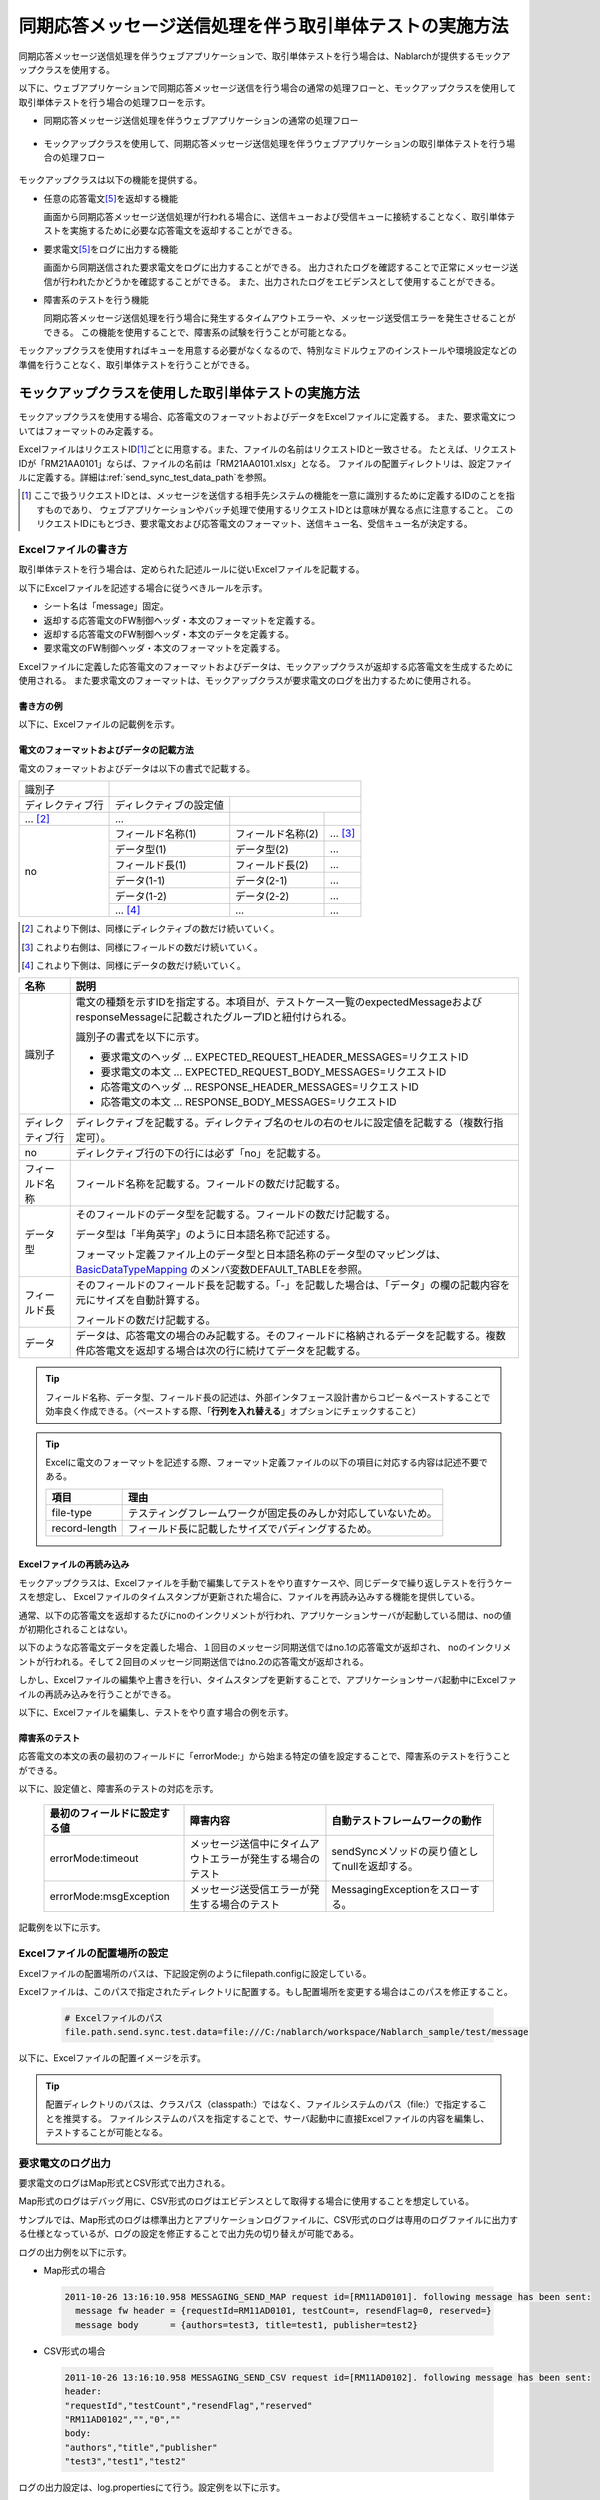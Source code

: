 .. _dealUnitTest_send_sync:

=============================================================
同期応答メッセージ送信処理を伴う取引単体テストの実施方法
=============================================================

同期応答メッセージ送信処理を伴うウェブアプリケーションで、取引単体テストを行う場合は、Nablarchが提供するモックアップクラスを使用する。

以下に、ウェブアプリケーションで同期応答メッセージ送信を行う場合の通常の処理フローと、モックアップクラスを使用して取引単体テストを行う場合の処理フローを示す。

* 同期応答メッセージ送信処理を伴うウェブアプリケーションの通常の処理フロー

 .. image:: ./_images/send_sync_online_base.png
    :scale: 70


* モックアップクラスを使用して、同期応答メッセージ送信処理を伴うウェブアプリケーションの取引単体テストを行う場合の処理フロー

 .. image:: ./_images/send_sync_online_mock.png
    :scale: 70



モックアップクラスは以下の機能を提供する。

* 任意の応答電文\ [#f1]_\ を返却する機能

  画面から同期応答メッセージ送信処理が行われる場合に、送信キューおよび受信キューに接続することなく、取引単体テストを実施するために必要な応答電文を返却することができる。
  
* 要求電文\ [#f1]_\ をログに出力する機能

  画面から同期送信された要求電文をログに出力することができる。
  出力されたログを確認することで正常にメッセージ送信が行われたかどうかを確認することができる。
  また、出力されたログをエビデンスとして使用することができる。

* 障害系のテストを行う機能

  同期応答メッセージ送信処理を行う場合に発生するタイムアウトエラーや、メッセージ送受信エラーを発生させることができる。
  この機能を使用することで、障害系の試験を行うことが可能となる。


モックアップクラスを使用すればキューを用意する必要がなくなるので、特別なミドルウェアのインストールや環境設定などの準備を行うことなく、取引単体テストを行うことができる。


-------------------------------------------------------------------------------------
モックアップクラスを使用した取引単体テストの実施方法
-------------------------------------------------------------------------------------

モックアップクラスを使用する場合、応答電文のフォーマットおよびデータをExcelファイルに定義する。
また、要求電文についてはフォーマットのみ定義する。

ExcelファイルはリクエストID\ [#]_\ ごとに用意する。また、ファイルの名前はリクエストIDと一致させる。
たとえば、リクエストIDが「RM21AA0101」ならば、ファイルの名前は「RM21AA0101.xlsx」となる。
ファイルの配置ディレクトリは、設定ファイルに定義する。詳細は\ :ref:`send_sync_test_data_path`\を参照。
 
.. [#] 
 ここで扱うリクエストIDとは、メッセージを送信する相手先システムの機能を一意に識別するために定義するIDのことを指すものであり、
 ウェブアプリケーションやバッチ処理で使用するリクエストIDとは意味が異なる点に注意すること。
 このリクエストIDにもとづき、要求電文および応答電文のフォーマット、送信キュー名、受信キュー名が決定する。

 
~~~~~~~~~~~~~~~~~~~~~~~~~~~~~~~~~~~~~~~~~~~~~~~~~~~~~~~~~~~~~~~~~~~~~~~~~~~~~~~~~~~~~~~~~~~~~~~~~~~~~~~~~~~~~~~~~~~~~~~~
Excelファイルの書き方
~~~~~~~~~~~~~~~~~~~~~~~~~~~~~~~~~~~~~~~~~~~~~~~~~~~~~~~~~~~~~~~~~~~~~~~~~~~~~~~~~~~~~~~~~~~~~~~~~~~~~~~~~~~~~~~~~~~~~~~~

取引単体テストを行う場合は、定められた記述ルールに従いExcelファイルを記載する。

以下にExcelファイルを記述する場合に従うべきルールを示す。

* シート名は「message」固定。
* 返却する応答電文のFW制御ヘッダ・本文のフォーマットを定義する。
* 返却する応答電文のFW制御ヘッダ・本文のデータを定義する。
* 要求電文のFW制御ヘッダ・本文のフォーマットを定義する。

Excelファイルに定義した応答電文のフォーマットおよびデータは、モックアップクラスが返却する応答電文を生成するために使用される。
また要求電文のフォーマットは、モックアップクラスが要求電文のログを出力するために使用される。


書き方の例
~~~~~~~~~~~~~~~~~~~~~~~~

以下に、Excelファイルの記載例を示す。


.. image:: ./_images/send_sync_test_data.png
    :scale: 70

.. _send_sync_test_data_format:

電文のフォーマットおよびデータの記載方法
~~~~~~~~~~~~~~~~~~~~~~~~~~~~~~~~~~~~~~~~~~~~~~~~~~~~~~~~

電文のフォーマットおよびデータは以下の書式で記載する。


+---------------------+--------------------------+------------------+--------------+
|識別子               |                                                            |
+---------------------+--------------------------+------------------+--------------+
|ディレクティブ行     | ディレクティブの設定値   |                                 |
+---------------------+--------------------------+------------------+--------------+
|    ...  [#]_\       |    ...                   |                  |              |
+---------------------+--------------------------+------------------+--------------+
|no                   |フィールド名称(1)         |フィールド名称(2) |...  [#]_\    |
|                     +--------------------------+------------------+--------------+
|                     |データ型(1)               |データ型(2)       |...           |
|                     +--------------------------+------------------+--------------+
|                     |フィールド長(1)           |フィールド長(2)   |...           |
|                     +--------------------------+------------------+--------------+
|                     |データ(1-1)               |データ(2-1)       |...           |
|                     +--------------------------+------------------+--------------+
|                     |データ(1-2)               |データ(2-2)       |...           |
|                     +--------------------------+------------------+--------------+
|                     |... \ [#]_\               |...               |...           |
+---------------------+--------------------------+------------------+--------------+


.. [#] 
 これより下側は、同様にディレクティブの数だけ続いていく。
 
.. [#] 
 これより右側は、同様にフィールドの数だけ続いていく。

.. [#]
 これより下側は、同様にデータの数だけ続いていく。

\



================= ===============================================================================================================================================================================================================================================================
名称               説明
================= ===============================================================================================================================================================================================================================================================
識別子            電文の種類を示すIDを指定する。本項目が、テストケース一覧のexpectedMessageおよびresponseMessageに記載されたグループIDと紐付けられる。
                  
                  識別子の書式を以下に示す。
                  
                  * 要求電文のヘッダ … EXPECTED_REQUEST_HEADER_MESSAGES=リクエストID
                  * 要求電文の本文 … EXPECTED_REQUEST_BODY_MESSAGES=リクエストID
                  * 応答電文のヘッダ … RESPONSE_HEADER_MESSAGES=リクエストID
                  * 応答電文の本文 … RESPONSE_BODY_MESSAGES=リクエストID
ディレクティブ行  ディレクティブを記載する。ディレクティブ名のセルの右のセルに設定値を記載する（複数行指定可）。
no                ディレクティブ行の下の行には必ず「no」を記載する。
フィールド名称    フィールド名称を記載する。フィールドの数だけ記載する。
データ型          そのフィールドのデータ型を記載する。フィールドの数だけ記載する。

                  データ型は「半角英字」のように日本語名称で記述する。

                  フォーマット定義ファイル上のデータ型と日本語名称のデータ型のマッピングは、 `BasicDataTypeMapping <https://github.com/nablarch/nablarch-testing/blob/master/src/main/java/nablarch/test/core/file/BasicDataTypeMapping.java>`_ のメンバ変数DEFAULT_TABLEを参照。
フィールド長      そのフィールドのフィールド長を記載する。「-」を記載した場合は、「データ」の欄の記載内容を元にサイズを自動計算する。
                  
                  フィールドの数だけ記載する。
データ            データは、応答電文の場合のみ記載する。そのフィールドに格納されるデータを記載する。複数件応答電文を返却する場合は次の行に続けてデータを記載する。
================= ===============================================================================================================================================================================================================================================================


.. tip::
 フィールド名称、データ型、フィールド長の記述は、外部インタフェース設計書からコピー＆ペーストすることで効率良く作成できる。\
 （ペーストする際、「\ **行列を入れ替える**\ 」オプションにチェックすること）


.. tip::
 Excelに電文のフォーマットを記述する際、フォーマット定義ファイルの以下の項目に対応する内容は記述不要である。

 ============== ==============================================================
 項目           理由
 ============== ==============================================================
 file-type      テスティングフレームワークが固定長のみしか対応していないため。
 record-length  フィールド長に記載したサイズでパディングするため。
 ============== ==============================================================


Excelファイルの再読み込み
~~~~~~~~~~~~~~~~~~~~~~~~~~~~~~~~~~~~~~~~~~~~~~~~~~~~~~~~~~~~~~~~~~~~~~~

モックアップクラスは、Excelファイルを手動で編集してテストをやり直すケースや、同じデータで繰り返しテストを行うケースを想定し、
Excelファイルのタイムスタンプが更新された場合に、ファイルを再読み込みする機能を提供している。

通常、以下の応答電文を返却するたびにnoのインクリメントが行われ、アプリケーションサーバが起動している間は、noの値が初期化されることはない。

以下のような応答電文データを定義した場合、１回目のメッセージ同期送信ではno.1の応答電文が返却され、
noのインクリメントが行われる。そして２回目のメッセージ同期送信ではno.2の応答電文が返却される。

.. image:: ./_images/send_sync_test_data_no.png
    :scale: 90

しかし、Excelファイルの編集や上書きを行い、タイムスタンプを更新することで、アプリケーションサーバ起動中にExcelファイルの再読み込みを行うことができる。

以下に、Excelファイルを編集し、テストをやり直す場合の例を示す。

.. image:: ./_images/send_sync_response_count_change.png
    :scale: 70


.. _`send_sync_response_count_change.png`:



障害系のテスト
~~~~~~~~~~~~~~~~~~~~~~~~~~~~~~~~~~~~~~~~~~~~~~~~~~~~~~~~~~~~~~

応答電文の本文の表の最初のフィールドに「errorMode:」から始まる特定の値を設定することで、障害系のテストを行うことができる。

以下に、設定値と、障害系のテストの対応を示す。

 +-----------------------------------+-------------------------------------------------------------+------------------------------------------------+
 | 最初のフィールドに設定する値      | 障害内容                                                    |  自動テストフレームワークの動作                |
 +===================================+=============================================================+================================================+
 |  errorMode:timeout                | メッセージ送信中にタイムアウトエラーが発生する場合のテスト  |  sendSyncメソッドの戻り値としてnullを返却する。|
 +-----------------------------------+-------------------------------------------------------------+------------------------------------------------+
 |  errorMode:msgException           | メッセージ送受信エラーが発生する場合のテスト                |  MessagingExceptionをスローする。              |
 +-----------------------------------+-------------------------------------------------------------+------------------------------------------------+
 
 
記載例を以下に示す。


 .. image:: ./_images/send_sync_test_data_error.png




.. _send_sync_test_data_path:

~~~~~~~~~~~~~~~~~~~~~~~~~~~~~~~~~~~~~~~~~~~~~~~~~~~~~~~~~~~~~~
Excelファイルの配置場所の設定
~~~~~~~~~~~~~~~~~~~~~~~~~~~~~~~~~~~~~~~~~~~~~~~~~~~~~~~~~~~~~~

Excelファイルの配置場所のパスは、下記設定例のようにfilepath.configに設定している。

Excelファイルは、このパスで指定されたディレクトリに配置する。もし配置場所を変更する場合はこのパスを修正すること。

 .. code-block:: bash
  
  # Excelファイルのパス
  file.path.send.sync.test.data=file:///C:/nablarch/workspace/Nablarch_sample/test/message


以下に、Excelファイルの配置イメージを示す。

 .. image:: ./_images/send_sync_test_data_structure.png

.. tip::

 配置ディレクトリのパスは、クラスパス（classpath:）ではなく、ファイルシステムのパス（file:）で指定することを推奨する。
 ファイルシステムのパスを指定することで、サーバ起動中に直接Excelファイルの内容を編集し、テストすることが可能となる。



~~~~~~~~~~~~~~~~~~~~~~~~~~~~~~~~~~~~~~~~~~~~~~~~~~~~~~~~~~~~~~
要求電文のログ出力
~~~~~~~~~~~~~~~~~~~~~~~~~~~~~~~~~~~~~~~~~~~~~~~~~~~~~~~~~~~~~~

要求電文のログはMap形式とCSV形式で出力される。

Map形式のログはデバッグ用に、CSV形式のログはエビデンスとして取得する場合に使用することを想定している。

サンプルでは、Map形式のログは標準出力とアプリケーションログファイルに、CSV形式のログは専用のログファイルに出力する仕様となっているが、ログの設定を修正することで出力先の切り替えが可能である。
    
ログの出力例を以下に示す。

* Map形式の場合

 .. code-block:: bash
  
  2011-10-26 13:16:10.958 MESSAGING_SEND_MAP request id=[RM11AD0101]. following message has been sent: 
    message fw header = {requestId=RM11AD0101, testCount=, resendFlag=0, reserved=}
    message body      = {authors=test3, title=test1, publisher=test2}

* CSV形式の場合

 .. code-block:: bash
  
  2011-10-26 13:16:10.958 MESSAGING_SEND_CSV request id=[RM11AD0102]. following message has been sent: 
  header: 
  "requestId","testCount","resendFlag","reserved"
  "RM11AD0102","","0",""
  body: 
  "authors","title","publisher"
  "test3","test1","test2"


ログの出力設定は、log.propertiesにて行う。設定例を以下に示す。

 .. code-block:: bash
  
  # CSV形式のメッセージログのライタ（./messaging-evidence.logに出力する）
  writer.MESSAGING_CSV.className=nablarch.core.log.basic.FileLogWriter
  writer.MESSAGING_CSV.filePath=./messaging-evidence.log
  writer.MESSAGING_CSV.formatter.className=nablarch.core.log.basic.BasicLogFormatter
  writer.MESSAGING_CSV.formatter.format=$message$

  # CSV形式のメッセージログのロガー
  loggers.MESSAGING_CSV.nameRegex=MESSAGING_CSV
  loggers.MESSAGING_CSV.level=DEBUG
  loggers.MESSAGING_CSV.writerNames=MESSAGING_CSV

  # Map形式のメッセージログのロガー
  loggers.MESSAGING_MAP.nameRegex=MESSAGING_MAP
  loggers.MESSAGING_MAP.level=DEBUG
  loggers.MESSAGING_MAP.writerNames=stdout,appFile




~~~~~~~~~~~~~~~~~~~~~~~~~~~~~~~~~~~~~~~~~~~~~~~~~~~~~~~~~~~~~~
フレームワークで使用するクラスの設定
~~~~~~~~~~~~~~~~~~~~~~~~~~~~~~~~~~~~~~~~~~~~~~~~~~~~~~~~~~~~~~

通常、これらの設定はアーキテクトが行うものでありアプリケーションプログラマが設定する必要はない。


モックアップクラスの設定
~~~~~~~~~~~~~~~~~~~~~~~~~~~~~~~~~~~~~~~~

コンポーネント設定ファイルに、取引単体テストで使用するモックアップクラスを設定する。

 .. code-block:: xml
  
      <!-- モックのメッセージングプロバイダ -->
      <component name="messagingProvider"
                 class="nablarch.test.core.messaging.MockMessagingProvider">
      </component>



Excelファイルの配置場所を記載するプロパティファイルのパスの設定
~~~~~~~~~~~~~~~~~~~~~~~~~~~~~~~~~~~~~~~~~~~~~~~~~~~~~~~~~~~~~~~~~~~~~~~~~~~~~~

コンポーネント設定ファイルで、Excelファイルの配置場所のパスが記載されるプロパティファイルのパスや、プロパティのキーを設定する。

 .. code-block:: xml

    <!-- Excelファイルの配置場所のパスを記載するプロパティファイルのパスを指定する -->
    <config-file file="web/filepath.config" />
  
    <component name="filePathSetting"
             class="nablarch.core.util.FilePathSetting" autowireType="None">
       <property name="basePathSettings">
         <map>
           <!- Excelファイルの配置場所のパスを記載するプロパティのキー名を指定する -->
           <entry key="sendSyncTestData" value="${file.path.send.sync.test.data}" />
           <entry key="format" value="classpath:web/format" /> 
         </map>
       </property>
       <property name="fileExtensions">
         <map>
           <!- Excelファイルの拡張子（xlsx）を定義する-->
           <entry key="sendSyncTestData" value="xlsx" />
           <entry key="format" value="fmt" />
         </map>
       </property>
    </property>



取引単体テストで使用するライブラリの設定
~~~~~~~~~~~~~~~~~~~~~~~~~~~~~~~~~~~~~~~~

取引単体テストでは、以下のjarファイルをアプリケーションサーバのクラスパスに通す必要がある。

 * nablarch-tfw.jar
 * Apache POIのjar

Nablarchが標準で提供するサンプルアプリケーションは、デフォルトでこれらのjarのクラスパス設定が行われた状態になっている。
具体的には、サンプルアプリケーションのtest/libディレクトリにこれらのjarを配置し、下図のとおりEclipseの機能を使用し、クラスパス設定を行っている。

.. image:: ./_images/send_sync_jar_path.png

これらのjarは単体テスト以外では使用しないので、上記の例のようにWEB-INF/libではなく、別の場所に配置することを推奨する。

-----------

.. [#f1] 
 キューへ送信するメッセージのことを「要求電文」、キューから受信するメッセージのことを「応答電文」と称す。
 
